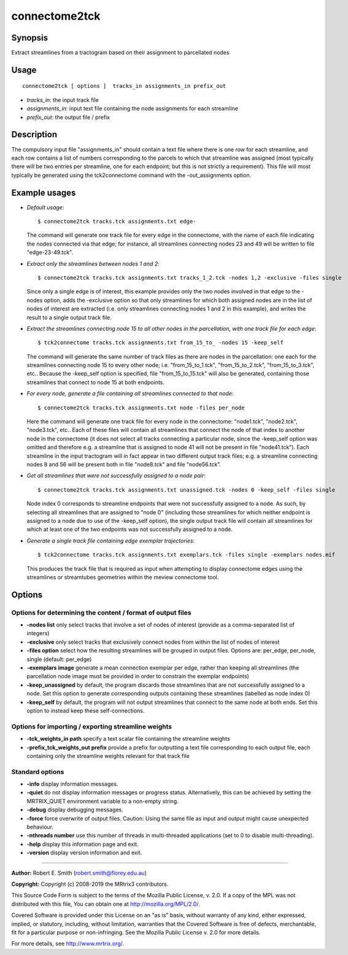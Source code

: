 .. _connectome2tck:

connectome2tck
===================

Synopsis
--------

Extract streamlines from a tractogram based on their assignment to parcellated nodes

Usage
--------

::

    connectome2tck [ options ]  tracks_in assignments_in prefix_out

-  *tracks_in*: the input track file
-  *assignments_in*: input text file containing the node assignments for each streamline
-  *prefix_out*: the output file / prefix

Description
-----------

The compulsory input file "assignments_in" should contain a text file where there is one row for each streamline, and each row contains a list of numbers corresponding to the parcels to which that streamline was assigned (most typically there will be two entries per streamline, one for each endpoint; but this is not strictly a requirement). This file will most typically be generated using the tck2connectome command with the -out_assignments option.

Example usages
--------------

-   *Default usage*::

        $ connectome2tck tracks.tck assignments.txt edge-

    The command will generate one track file for every edge in the connectome, with the name of each file indicating the nodes connected via that edge; for instance, all streamlines connecting nodes 23 and 49 will be written to file "edge-23-49.tck".

-   *Extract only the streamlines between nodes 1 and 2*::

        $ connectome2tck tracks.tck assignments.txt tracks_1_2.tck -nodes 1,2 -exclusive -files single

    Since only a single edge is of interest, this example provides only the two nodes involved in that edge to the -nodes option, adds the -exclusive option so that only streamlines for which both assigned nodes are in the list of nodes of interest are extracted (i.e. only streamlines connecting nodes 1 and 2 in this example), and writes the result to a single output track file.

-   *Extract the streamlines connecting node 15 to all other nodes in the parcellation, with one track file for each edge*::

        $ tck2connectome tracks.tck assignments.txt from_15_to_ -nodes 15 -keep_self

    The command will generate the same number of track files as there are nodes in the parcellation: one each for the streamlines connecting node 15 to every other node; i.e. "from_15_to_1.tck", "from_15_to_2.tck", "from_15_to_3.tck", etc.. Because the -keep_self option is specified, file "from_15_to_15.tck" will also be generated, containing those streamlines that connect to node 15 at both endpoints.

-   *For every node, generate a file containing all streamlines connected to that node*::

        $ connectome2tck tracks.tck assignments.txt node -files per_node

    Here the command will generate one track file for every node in the connectome: "node1.tck", "node2.tck", "node3.tck", etc.. Each of these files will contain all streamlines that connect the node of that index to another node in the connectome (it does not select all tracks connecting a particular node, since the -keep_self option was omitted and therefore e.g. a streamline that is assigned to node 41 will not be present in file "node41.tck"). Each streamline in the input tractogram will in fact appear in two different output track files; e.g. a streamline connecting nodes 8 and 56 will be present both in file "node8.tck" and file "node56.tck".

-   *Get all streamlines that were not successfully assigned to a node pair*::

        $ connectome2tck tracks.tck assignments.txt unassigned.tck -nodes 0 -keep_self -files single

    Node index 0 corresponds to streamline endpoints that were not successfully assigned to a node. As such, by selecting all streamlines that are assigned to "node 0" (including those streamlines for which neither endpoint is assigned to a node due to use of the -keep_self option), the single output track file will contain all streamlines for which at least one of the two endpoints was not successfully assigned to a node.

-   *Generate a single track file containing edge exemplar trajectories*::

        $ tck2connectome tracks.tck assignments.txt exemplars.tck -files single -exemplars nodes.mif

    This produces the track file that is required as input when attempting to display connectome edges using the streamlines or streamtubes geometries within the meview connectome tool.

Options
-------

Options for determining the content / format of output files
^^^^^^^^^^^^^^^^^^^^^^^^^^^^^^^^^^^^^^^^^^^^^^^^^^^^^^^^^^^^

-  **-nodes list** only select tracks that involve a set of nodes of interest (provide as a comma-separated list of integers)
   
-  **-exclusive** only select tracks that exclusively connect nodes from within the list of nodes of interest
   
-  **-files option** select how the resulting streamlines will be grouped in output files. Options are: per_edge, per_node, single (default: per_edge)
   
-  **-exemplars image** generate a mean connection exemplar per edge, rather than keeping all streamlines (the parcellation node image must be provided in order to constrain the exemplar endpoints)
   
-  **-keep_unassigned** by default, the program discards those streamlines that are not successfully assigned to a node. Set this option to generate corresponding outputs containing these streamlines (labelled as node index 0)
   
-  **-keep_self** by default, the program will not output streamlines that connect to the same node at both ends. Set this option to instead keep these self-connections.
   
Options for importing / exporting streamline weights
^^^^^^^^^^^^^^^^^^^^^^^^^^^^^^^^^^^^^^^^^^^^^^^^^^^^

-  **-tck_weights_in path** specify a text scalar file containing the streamline weights
   
-  **-prefix_tck_weights_out prefix** provide a prefix for outputting a text file corresponding to each output file, each containing only the streamline weights relevant for that track file
   
Standard options
^^^^^^^^^^^^^^^^

-  **-info** display information messages.
   
-  **-quiet** do not display information messages or progress status. Alternatively, this can be achieved by setting the MRTRIX_QUIET environment variable to a non-empty string.
   
-  **-debug** display debugging messages.
   
-  **-force** force overwrite of output files. Caution: Using the same file as input and output might cause unexpected behaviour.
   
-  **-nthreads number** use this number of threads in multi-threaded applications (set to 0 to disable multi-threading).
   
-  **-help** display this information page and exit.
   
-  **-version** display version information and exit.
   
--------------



**Author:** Robert E. Smith (robert.smith@florey.edu.au)

**Copyright:** Copyright (c) 2008-2019 the MRtrix3 contributors.

This Source Code Form is subject to the terms of the Mozilla Public
License, v. 2.0. If a copy of the MPL was not distributed with this
file, You can obtain one at http://mozilla.org/MPL/2.0/.

Covered Software is provided under this License on an "as is"
basis, without warranty of any kind, either expressed, implied, or
statutory, including, without limitation, warranties that the
Covered Software is free of defects, merchantable, fit for a
particular purpose or non-infringing.
See the Mozilla Public License v. 2.0 for more details.

For more details, see http://www.mrtrix.org/.


